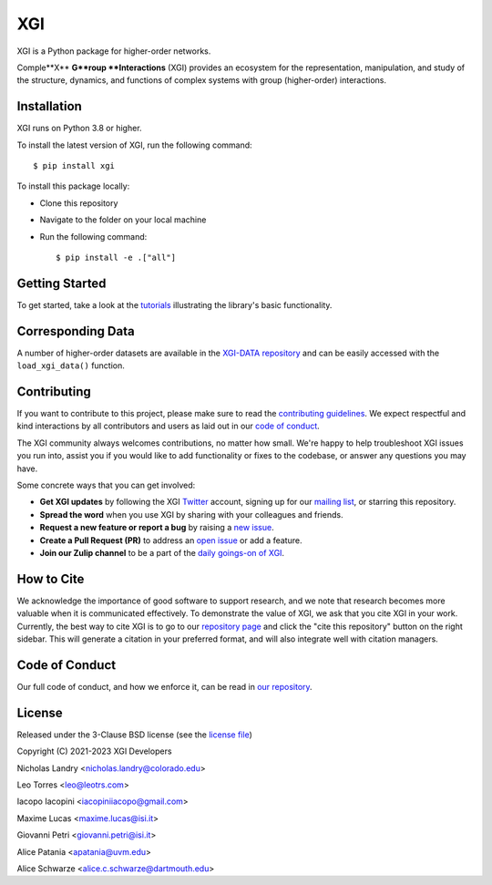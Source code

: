 XGI
===

.. image:: https://github.com/xgi-org/xgi/raw/main/logo/logo.svg
  :width: 200

XGI is a Python package for higher-order networks.

Comple**X** **G**roup **Interactions** (XGI) provides an ecosystem for the
representation, manipulation, and study of the
structure, dynamics, and functions of
complex systems with group (higher-order) interactions.

Installation
------------
XGI runs on Python 3.8 or higher.

To install the latest version of XGI, run the following command::

   $ pip install xgi

To install this package locally:

-  Clone this repository
-  Navigate to the folder on your local machine
-  Run the following command::

   $ pip install -e .["all"]


Getting Started
---------------
To get started, take a look at the `tutorials <https://github.com/xgi-org/xgi/tree/main/tutorials>`_
illustrating the library's basic functionality.

Corresponding Data
------------------
A number of higher-order datasets are available in the `XGI-DATA repository <https://gitlab.com/complexgroupinteractions/xgi-data>`_ and can be easily accessed with the ``load_xgi_data()`` function.

Contributing
------------
If you want to contribute to this project, please make sure to read the
`contributing guidelines <CONTRIBUTING.md>`_.
We expect respectful and kind interactions by all contributors and users
as laid out in our `code of conduct <CODE_OF_CONDUCT.md>`_.

The XGI community always welcomes contributions, no matter how small.
We're happy to help troubleshoot XGI issues you run into,
assist you if you would like to add functionality or fixes to the codebase,
or answer any questions you may have.

Some concrete ways that you can get involved:

* **Get XGI updates** by following the XGI `Twitter <https://twitter.com/xginets>`_ account, signing up for our `mailing list <http://eepurl.com/igE6ez>`_, or starring this repository.
* **Spread the word** when you use XGI by sharing with your colleagues and friends.
* **Request a new feature or report a bug** by raising a `new issue <https://github.com/xgi-org/xgi/issues/new>`_.
* **Create a Pull Request (PR)** to address an `open issue <../../issues>`_ or add a feature.
* **Join our Zulip channel** to be a part of the `daily goings-on of XGI <https://xgi.zulipchat.com/join/7agfwo7dh7jo56ppnk5kc23r/>`_.

How to Cite
-----------
We acknowledge the importance of good software to support research, and we note
that research becomes more valuable when it is communicated effectively. To
demonstrate the value of XGI, we ask that you cite XGI in your work.
Currently, the best way to cite XGI is to go to our
`repository page <https://github.com/xgi-org/xgi>`_ and
click the "cite this repository" button on the right sidebar. This will generate
a citation in your preferred format, and will also integrate well with citation managers.

Code of Conduct
---------------
Our full code of conduct, and how we enforce it, can be read in `our repository <https://github.com/xgi-org/xgi/tree/main/CODE_OF_CONDUCT.md>`_.

License
-------
Released under the 3-Clause BSD license (see the `license file <https://github.com/xgi-org/xgi/tree/main/license.md>`_)

Copyright (C) 2021-2023 XGI Developers

Nicholas Landry <nicholas.landry@colorado.edu>

Leo Torres <leo@leotrs.com>

Iacopo Iacopini <iacopiniiacopo@gmail.com>

Maxime Lucas <maxime.lucas@isi.it>

Giovanni Petri <giovanni.petri@isi.it>

Alice Patania <apatania@uvm.edu>

Alice Schwarze <alice.c.schwarze@dartmouth.edu>
